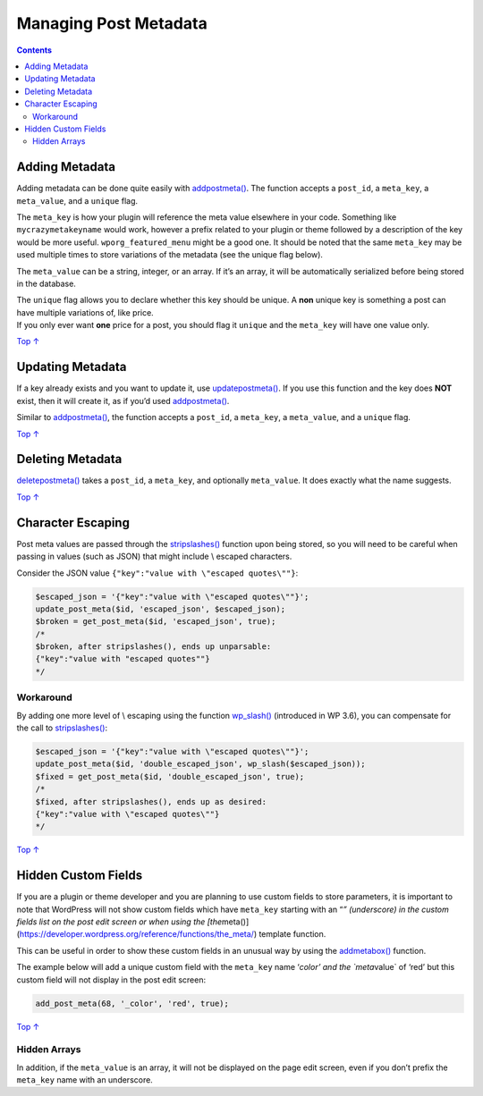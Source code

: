 .. _header-n0:

Managing Post Metadata
======================

.. contents::

.. _header-n4:

Adding Metadata 
----------------

Adding metadata can be done quite easily with
`add\ post\ meta() <https://developer.wordpress.org/reference/functions/add_post_meta/>`__.
The function accepts a ``post_id``, a ``meta_key``, a ``meta_value``,
and a ``unique`` flag.

The ``meta_key`` is how your plugin will reference the meta value
elsewhere in your code. Something like ``mycrazymetakeyname`` would
work, however a prefix related to your plugin or theme followed by a
description of the key would be more useful. ``wporg_featured_menu``
might be a good one. It should be noted that the same ``meta_key`` may
be used multiple times to store variations of the metadata (see the
unique flag below).

The ``meta_value`` can be a string, integer, or an array. If it’s an
array, it will be automatically serialized before being stored in the
database.

| The ``unique`` flag allows you to declare whether this key should be
  unique. A **non** unique key is something a post can have multiple
  variations of, like price.
| If you only ever want **one** price for a post, you should flag it
  ``unique`` and the ``meta_key`` will have one value only.

`Top
↑ <https://developer.wordpress.org/plugins/metadata/managing-post-metadata/#top>`__

.. _header-n10:

Updating Metadata 
------------------

If a key already exists and you want to update it, use
`update\ post\ meta() <https://developer.wordpress.org/reference/functions/update_post_meta/>`__.
If you use this function and the key does **NOT** exist, then it will
create it, as if you’d used
`add\ post\ meta() <https://developer.wordpress.org/reference/functions/add_post_meta/>`__.

Similar to
`add\ post\ meta() <https://developer.wordpress.org/reference/functions/add_post_meta/>`__,
the function accepts a ``post_id``, a ``meta_key``, a ``meta_value``,
and a ``unique`` flag.

`Top
↑ <https://developer.wordpress.org/plugins/metadata/managing-post-metadata/#top>`__

.. _header-n14:

Deleting Metadata 
------------------

`delete\ post\ meta() <https://developer.wordpress.org/reference/functions/delete_post_meta/>`__
takes a ``post_id``, a ``meta_key``, and optionally ``meta_value``. It
does exactly what the name suggests.

`Top
↑ <https://developer.wordpress.org/plugins/metadata/managing-post-metadata/#top>`__

.. _header-n17:

Character Escaping 
-------------------

Post meta values are passed through the
`stripslashes() <http://php.net/manual/en/function.stripslashes.php>`__
function upon being stored, so you will need to be careful when passing
in values (such as JSON) that might include \\ escaped characters.

Consider the JSON value ``{"key":"value with \"escaped quotes\""}``:

.. code:: php

   $escaped_json = '{"key":"value with \"escaped quotes\""}';
   update_post_meta($id, 'escaped_json', $escaped_json);
   $broken = get_post_meta($id, 'escaped_json', true);
   /*
   $broken, after stripslashes(), ends up unparsable:
   {"key":"value with "escaped quotes""}
   */

.. _header-n21:

Workaround 
~~~~~~~~~~~

By adding one more level of \\ escaping using the function
`wp_slash() <https://developer.wordpress.org/reference/functions/wp_slash/>`__
(introduced in WP 3.6), you can compensate for the call to
`stripslashes() <http://php.net/manual/en/function.stripslashes.php>`__:

.. code:: php

   $escaped_json = '{"key":"value with \"escaped quotes\""}';
   update_post_meta($id, 'double_escaped_json', wp_slash($escaped_json));
   $fixed = get_post_meta($id, 'double_escaped_json', true);
   /*
   $fixed, after stripslashes(), ends up as desired:
   {"key":"value with \"escaped quotes\""}
   */

`Top
↑ <https://developer.wordpress.org/plugins/metadata/managing-post-metadata/#top>`__

.. _header-n25:

Hidden Custom Fields 
---------------------

If you are a plugin or theme developer and you are planning to use
custom fields to store parameters, it is important to note that
WordPress will not show custom fields which have ``meta_key`` starting
with an “\ *” (underscore) in the custom fields list on the post edit
screen or when using the
[the*\ meta()](https://developer.wordpress.org/reference/functions/the_meta/)
template function.

This can be useful in order to show these custom fields in an unusual
way by using the
`add\ meta\ box() <https://developer.wordpress.org/reference/functions/add_meta_box/>`__
function.

The example below will add a unique custom field with the ``meta_key``
name ‘\ *color’ and the \`meta*\ value\` of ‘red’ but this custom field
will not display in the post edit screen:

.. code:: php

   add_post_meta(68, '_color', 'red', true);

`Top
↑ <https://developer.wordpress.org/plugins/metadata/managing-post-metadata/#top>`__

.. _header-n31:

Hidden Arrays 
~~~~~~~~~~~~~~

In addition, if the ``meta_value`` is an array, it will not be displayed
on the page edit screen, even if you don’t prefix the ``meta_key`` name
with an underscore.
